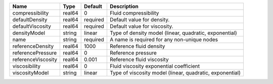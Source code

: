 

================== ====== ======== ======================================================== 
Name               Type   Default  Description                                              
================== ====== ======== ======================================================== 
compressibility    real64 0        Fluid compressibility                                    
defaultDensity     real64 required Default value for density.                               
defaultViscosity   real64 required Default value for viscosity.                             
densityModel       string linear   Type of density model (linear, quadratic, exponential)   
name               string required A name is required for any non-unique nodes              
referenceDensity   real64 1000     Reference fluid density                                  
referencePressure  real64 0        Reference pressure                                       
referenceViscosity real64 0.001    Reference fluid viscosity                                
viscosibility      real64 0        Fluid viscosity exponential coefficient                  
viscosityModel     string linear   Type of viscosity model (linear, quadratic, exponential) 
================== ====== ======== ======================================================== 


